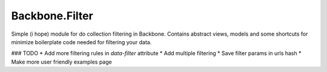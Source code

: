 Backbone.Filter
===============

Simple (i hope) module for do collection filtering in Backbone. 
Contains abstract views, models and some shortcuts for minimize boilerplate code needed for filtering your data.

### TODO
* Add more filtering rules in `data-filter` attribute
* Add multiple filtering
* Save filter params in urls hash
* Make more user friendly examples page
